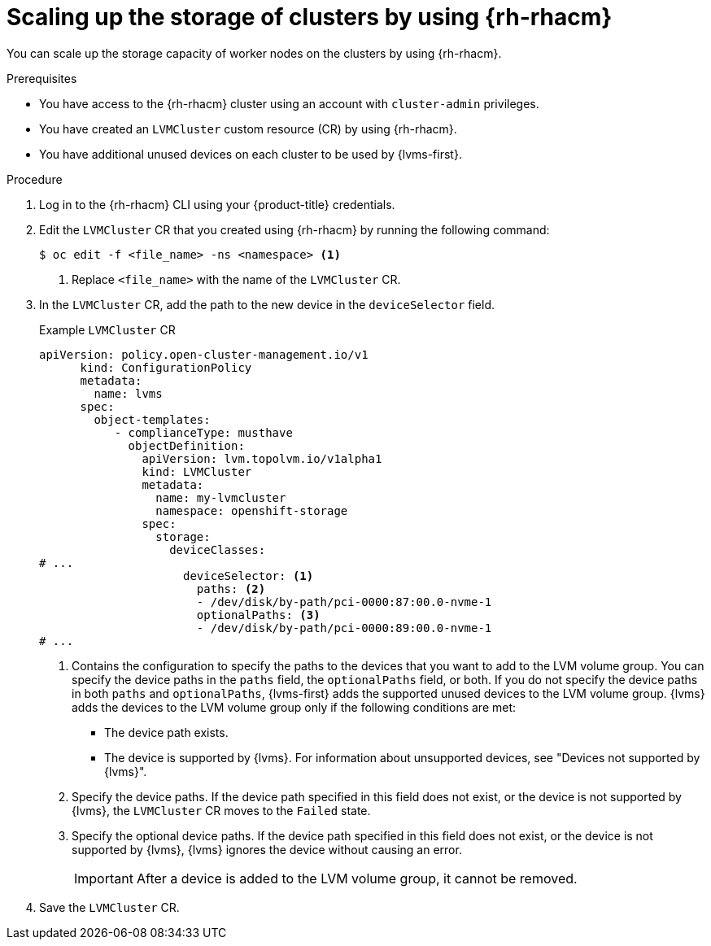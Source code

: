 // Module included in the following assemblies:
//
// storage/persistent_storage/persistent_storage_local/persistent-storage-using-lvms.adoc

:_mod-docs-content-type: PROCEDURE
[id="lvms-scaling-storage-of-clusters-using-rhacm_{context}"]
= Scaling up the storage of clusters by using {rh-rhacm}

You can scale up the storage capacity of worker nodes on the clusters by using {rh-rhacm}.

.Prerequisites

* You have access to the {rh-rhacm} cluster using an account with `cluster-admin` privileges.
* You have created an `LVMCluster` custom resource (CR) by using {rh-rhacm}.
* You have additional unused devices on each cluster to be used by {lvms-first}.

.Procedure

. Log in to the {rh-rhacm} CLI using your {product-title} credentials.
. Edit the `LVMCluster` CR that you created using {rh-rhacm} by running the following command:
+
[source,terminal]
----
$ oc edit -f <file_name> -ns <namespace> <1>
----
<1> Replace `<file_name>` with the name of the `LVMCluster` CR.

. In the `LVMCluster` CR, add the path to the new device in the `deviceSelector` field.
+
.Example `LVMCluster` CR
[source,yaml]
----
apiVersion: policy.open-cluster-management.io/v1
      kind: ConfigurationPolicy
      metadata:
        name: lvms
      spec:
        object-templates:
           - complianceType: musthave
             objectDefinition:
               apiVersion: lvm.topolvm.io/v1alpha1
               kind: LVMCluster
               metadata:
                 name: my-lvmcluster
                 namespace: openshift-storage
               spec:
                 storage:
                   deviceClasses:
# ...
                     deviceSelector: <1>
                       paths: <2>
                       - /dev/disk/by-path/pci-0000:87:00.0-nvme-1
                       optionalPaths: <3>
                       - /dev/disk/by-path/pci-0000:89:00.0-nvme-1
# ...
----
<1> Contains the configuration to specify the paths to the devices that you want to add to the LVM volume group.
You can specify the device paths in the `paths` field, the `optionalPaths` field, or both. If you do not specify the device paths in both `paths` and `optionalPaths`, {lvms-first} adds the supported unused devices to the LVM volume group. {lvms} adds the devices to the LVM volume group only if the following conditions are met:
* The device path exists.
* The device is supported by {lvms}. For information about unsupported devices, see "Devices not supported by {lvms}".
<2> Specify the device paths. If the device path specified in this field does not exist, or the device is not supported by {lvms}, the `LVMCluster` CR moves to the `Failed` state.
<3> Specify the optional device paths. If the device path specified in this field does not exist, or the device is not supported by {lvms}, {lvms} ignores the device without causing an error.
+
[IMPORTANT]
====
After a device is added to the LVM volume group, it cannot be removed.
====

. Save the `LVMCluster` CR.
